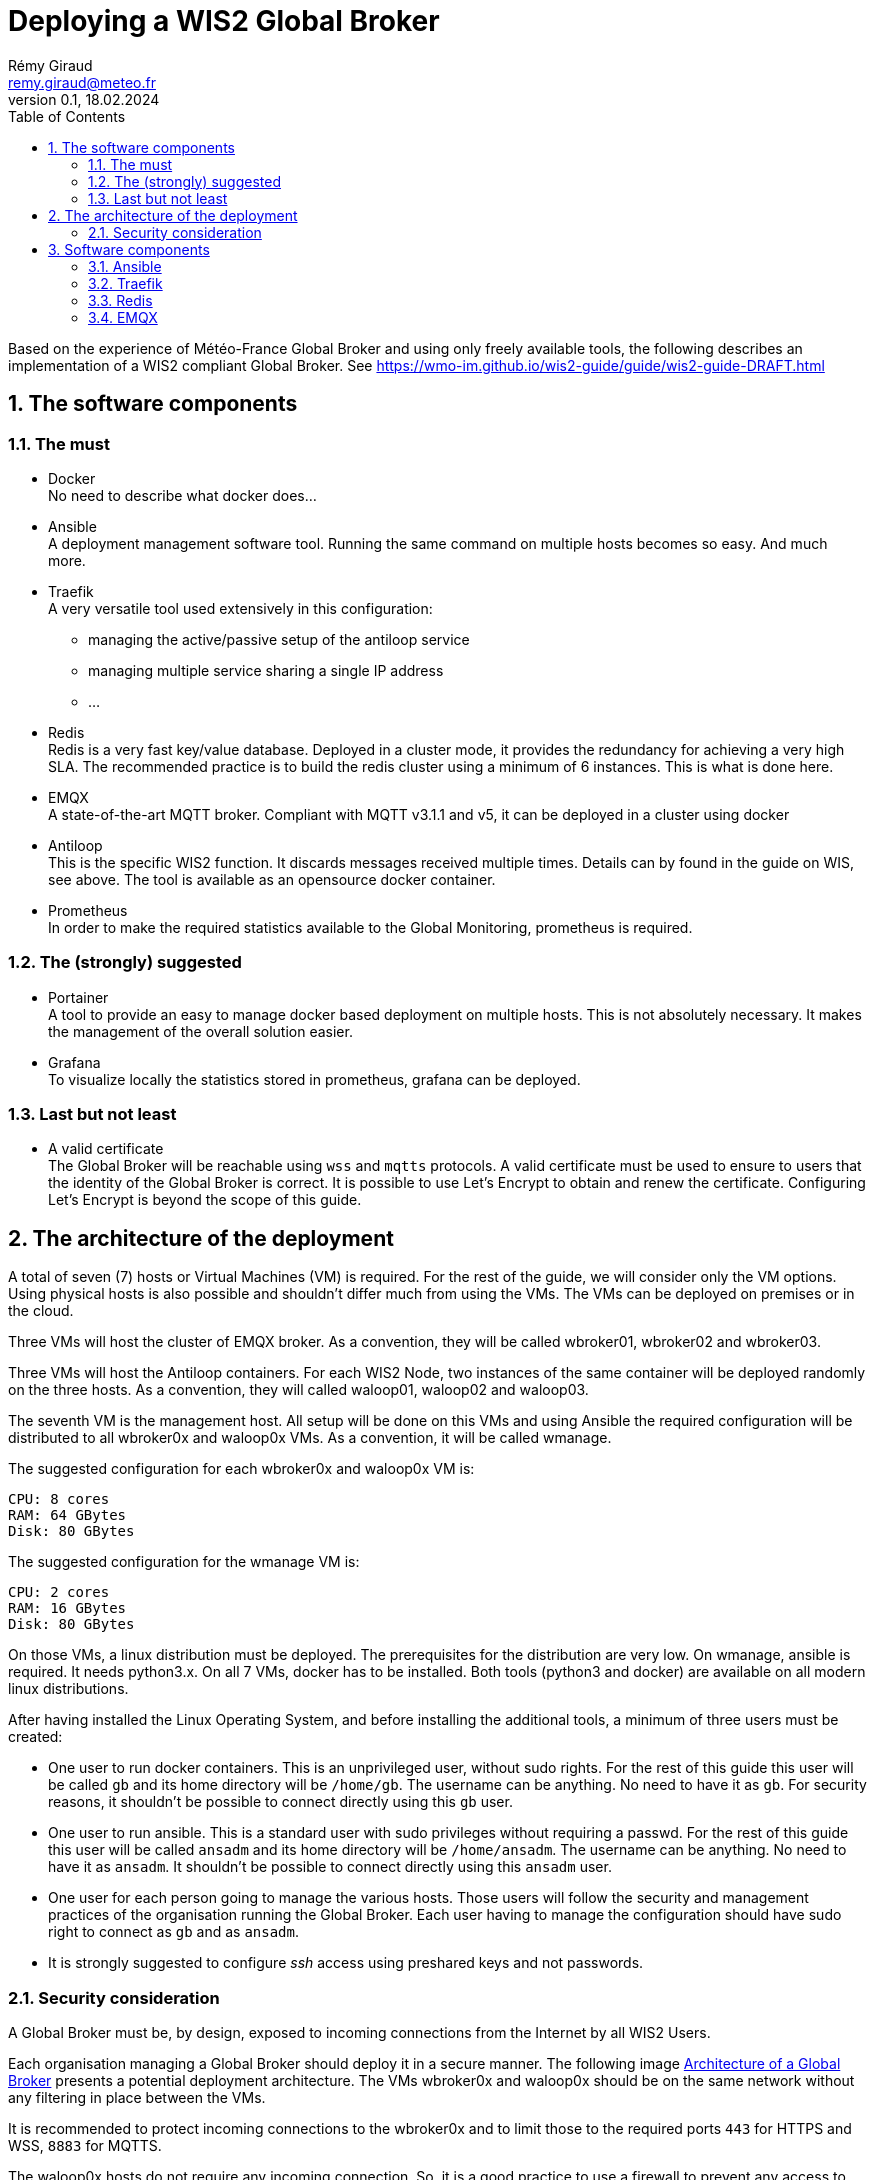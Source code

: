 = Deploying a WIS2 Global Broker
:toc: macro
:sectnums: all
:version: 0.1.4
:author: Rémy Giraud
:email: remy.giraud@meteo.fr
:revnumber: 0.1
:revdate: 18.02.2024 

<<<

toc::[]

<<<


Based on the experience of Météo-France Global Broker and using only freely available tools, the following describes an implementation of a WIS2 compliant Global Broker. See https://wmo-im.github.io/wis2-guide/guide/wis2-guide-DRAFT.html

== The software components
=== The must

* Docker +
No need to describe what docker does...

* Ansible +
A deployment management software tool. Running the same command on multiple hosts becomes so easy. And much more.

* Traefik +
A very versatile tool used extensively in this configuration: 
  ** managing the active/passive setup of the antiloop service
  ** managing multiple service sharing a single IP address
  ** ...

* Redis +
Redis is a very fast key/value database. Deployed in a cluster mode, it provides the redundancy for achieving a very high SLA. The recommended practice is to build the redis cluster using a minimum of 6 instances. This is what is done here.

* EMQX +
A state-of-the-art MQTT broker. Compliant with MQTT v3.1.1 and v5, it can be deployed in a cluster using docker

* Antiloop +
This is the specific WIS2 function. It discards messages received multiple times. Details can by found in the guide on WIS, see above. The tool is available as an opensource docker container.

* Prometheus +
In order to make the required statistics available to the Global Monitoring, prometheus is required.

=== The (strongly) suggested

* Portainer +
A tool to provide an easy to manage docker based deployment on multiple hosts. This is not absolutely necessary. It makes the management of the overall solution easier.

* Grafana +
To visualize locally the statistics stored in prometheus, grafana can be deployed.

=== Last but not least

* A valid certificate +
The Global Broker will be reachable using `wss` and `mqtts` protocols. A valid certificate must be used to ensure to users that the identity of the Global Broker is correct. It is possible to use Let's Encrypt to obtain and renew the certificate. Configuring Let's Encrypt is beyond the scope of this guide.

== The architecture of the deployment

A total of seven (7) hosts or Virtual Machines (VM) is required. For the rest of the guide, we will consider only the VM options. Using physical hosts is also possible and shouldn't differ much from using the VMs. The VMs can be deployed on premises or in the cloud.

Three VMs will host the cluster of EMQX broker. As a convention, they will be called wbroker01, wbroker02 and wbroker03.

Three VMs will host the Antiloop containers. For each WIS2 Node, two instances of the same container will be deployed randomly on the three hosts. As a convention, they will called waloop01, waloop02 and waloop03.

The seventh VM is the management host. All setup will be done on this VMs and using Ansible the required configuration will be distributed to all wbroker0x and waloop0x VMs. As a convention, it will be called wmanage.


The suggested configuration for each wbroker0x and waloop0x VM is:

```
CPU: 8 cores
RAM: 64 GBytes
Disk: 80 GBytes
```

The suggested configuration for the wmanage VM is:

```
CPU: 2 cores
RAM: 16 GBytes
Disk: 80 GBytes
```

On those VMs, a linux distribution must be deployed. The prerequisites for the distribution are very low.
On wmanage, ansible is required. It needs python3.x. On all 7 VMs, docker has to be installed.
Both tools (python3 and docker) are available on all modern linux distributions.

After having installed the Linux Operating System, and before installing the additional tools, a minimum of three users must be created:

* One user to run docker containers. This is an unprivileged user, without sudo rights. For the rest of this guide this user will be called `gb` and its home directory will be `/home/gb`. The username can be anything. No need to have it as `gb`. For security reasons, it shouldn't be possible to connect directly using this `gb` user.

* One user to run ansible. This is a standard user with sudo privileges without requiring a passwd. For the rest of this guide this user will be called `ansadm` and its home directory will be `/home/ansadm`. The username can be anything. No need to have it as `ansadm`. It shouldn't be possible to connect directly using this `ansadm` user.

* One user for each person going to manage the various hosts. Those users will follow the security and management practices of the organisation running the Global Broker. Each user having to manage the configuration should have sudo right to connect as `gb` and as `ansadm`.

* It is strongly suggested to configure _ssh_ access using preshared keys and not passwords.

=== Security consideration

A Global Broker must be, by design, exposed to incoming connections from the Internet by all WIS2 Users.

Each organisation managing a Global Broker should deploy it in a secure manner. The following image <<Archi_GB>> presents a potential deployment architecture. The VMs wbroker0x and waloop0x should be on the same network without any filtering in place between the VMs.

It is recommended to protect incoming connections to the wbroker0x and to limit those to the required ports `443` for HTTPS and WSS, `8883` for MQTTS.

The waloop0x hosts do not require any incoming connection. So, it is a good practice to use a firewall to prevent any access to the waloop0x hosts.

If firewalls are implemented as presented on the figure, then, the following <<List of TCP ports>> must be allowed, at a minimum.

An access to https://hub.docker.com would simplify the update procedure of the various docker containers from all wbroker0x, waloop0x and wmanage.

The fallback option would be to manually push the images to the various hosts for a machine allowed to pull the container images from https://hub.docker.com.

[[Archi_GB]]
.Architecture of a Global Broker 
image::images/GlobalBroker-Design.png[]

<<List of TCP ports>>
[cols="1,1,1"]
|===
|From IP source |To IP destination | Port(s) 

|Internet (all WIS2 Users)
|Load-Balancer exposed IP address
|443, 8883

|waloop0x
|Load-Balancer exposed IP address
|443

|waloop0x
|Internet (all WIS2 Nodes)
|443, 1883, 8883

|Load-Balancer internal IP address (not terminating SSL connection)
|wbroker0x
|443, 8883

|wmanage
|wbroker0x, waloop0x
|22, 443, 9001

|===

If the Load Balancer used is configured to terminate the SSL connection, the, the ports to open towards wbroker0x should be adapted accordingly.


== Software components

All configurations files described below are available on github.
Being connected on wmanage VM with user `gb`, in download https://github.com/golfvert/WIS2-GlobalBroker-Tools/archive/refs/heads/master.zip
, unzip. The directory `Scripts and configuration` contains all files needed to deploy, successfully, a WIS2 compliant Global Broker.

In the text below, some excerpts of the configuration are copied. For larger ones, the text will refer to the files extracted from the zip  downloaded from github.

=== Ansible 

==== General configuration
During the build phase and the running phase, ansible facilitate the deployments of all the components. 
Typically, when a WIS2 Node is added to the Global Broker, a set of files (docker-compose, environments files, prometheus configuration, traefik parameters,...) are deployed to fully configure this new node. Using ansible means that all can be scripted and deployed quickly and reliably.

Installing ansible can be done in two ways:

* Using pip3
* Using pre-defined packages (.deb, .rpm)

Both method are equally valid.
Please refer to installation documentation to see how to proceed.

In the Global Broker setup, ansible must be installed *only* on the wmanage host. According to ansible terminology, wmanage is the _Control Node_ and wbroker0x, waloop0x and wmanage itself are the _Managed Nodes_.

The user ansadm, see chapter above, must exists on all VMs: wmanage, wbroker0x and waloop0x. On all VMs, ansadm must have sudo rights without the need of a password.
This is typically configured on a linux system with `sudo` command available by adding in `/etc/sudoers.d` directory a file with:

```
# User rules for ansadm
ansadm ALL=(ALL) NOPASSWD:ALL
```
Adapt accordingly, if your user to run ansible is not ansadm.

ssh access using preshared keys must also be configured from wmanage to wbroker0x, waloop0x for user `gb` and for user `ansadm`. 

To check that everything is configured properly, it must be possible:

* from wmanage host, and connected as user `ansadm`, when running `ssh wbroker01`, it must connect to wbroker01 without the need of entering a password. Repeat for the other wbroker0x, waloop0x and wmanage.

* from wmanage host, and connected as user `gb`, when running `ssh wbroker01`, it must connect to wbroker01 without the need of entering a password. Repeat for the other wbroker0x, waloop0x and wmanage.

* when connected as ansadm on any of wbroker0x, waloop0x and wmanage, `sudo su -` must give `root` access without the need of entering a password.

In order to use the provided playbooks, additional python modules might ne needed on all waloop0x hosts. Typically on Debian this could be done with
```
apt install python3-docker
```
for installing docker related python wrap-up.

The installation method is deeply linked to the packaging of the distribution. In some case, it also can be done after having installed `pip` followed by installing docker related tools with:

```
pip3 install docker
```
Refer to the documentation on python for the linux distribution used.

==== Inventory file

In ansible, _Managed nodes_ can be grouped to facilitate the execution of the same command on a particular group of nodes.
When connected as root on wmanage, create the file `/etc/ansible/hosts` with the following content :

```
[broker]
wbroker01
wbroker02
wbroker03

[antiloop]
waloop01
waloop02
waloop03

[manage]
localhost ansible_connection=local
```

It creates three groups named `broker`, `antiloop` and `manage`. Then, using ansible, it will be possible to use those three group names to run the same command on all wbroker0x, waloop0x or on wmanage itself.

For this to work, the names wbroker01, 02, 03, waloop01, 02, 03 must resolve to the IP addresses of the various hosts. This can be done using DNS or `/etc/hosts` file on wmanage.

To check that it is working as expected, and as user ansadm run `ansible broker -a uptime`. This should run the `uptime` command on all wbroker0x hosts. 
If successful, the result should be something like:

```
wbroker02 | CHANGED | rc=0 >>
 04:21:21 up 2 days, 14:45,  1 user,  load average: 0.00, 0.00, 0.00
wbroker01 | CHANGED | rc=0 >>
 04:21:22 up 1 day, 18:14,  1 user,  load average: 0.07, 0.02, 0.00
wbroker03 | CHANGED | rc=0 >>
 04:21:22 up 2 days, 14:43,  1 user,  load average: 0.00, 0.00, 0.00
```

You can also check on `antiloop` and `manage`. 
When everything is working as expected, it means that ansible is ready.

=== Traefik

==== Configuration

Being connected on host `wmanage`, with user `gb` :

* Create a `traefik` directory in the home directory user `gb` (docker user) and a `dynamic` directory inside the `traefik` directory.

```
ansible waloop -a "mkdir /home/gb/traefik"
ansible manage -a "mkdir /home/gb/traefik"
ansible waloop -a "mkdir /home/gb/traefik/dynamic"
ansible manage -a "mkdir /home/gb/traefik/dynamic"
```

=== Redis

==== Configuration

Being connected on host `wmanage`, with user `gb` :

* Create a `redis` directory in the home directory user chosen to run the docker containers (here `/home/gb`)

```
ansible broker -a "mkdir /home/gb/redis"
ansible waloop -a "mkdir /home/gb/redis"
```
* In the redis directory create a `redis.conf` file with the following content:

```
bind 0.0.0.0
protected-mode no
port 6379
cluster-enabled yes
cluster-config-file nodes.conf
cluster-node-timeout 15000
appendonly yes
``` 

==== Docker stack configuration

Using portainer, connect sequentially on each wbroker0x and waloop0x:

* Create a new stack called redis with the following configuration:
```
services:
  redis:
    container_name: redis
    image: redis:7.2.4-alpine3.19
    extra_hosts:
      - wbroker01: 192.168.0.1
      - wbroker02: 192.168.0.2
      - wbroker03: 192.168.0.3
      - waloop01: 192.168.0.4
      - waloop02: 192.168.0.5
      - waloop03: 192.168.0.6
    command: redis-server /data/redis.conf --save 20 1
    network_mode: host
    volumes:
      - /home/gb/redis:/data
    restart: unless-stopped
    user: 1000:1000
```
** Modify `redis:7.2.4-alpine3.19` with the latest available docker image for redis
** Modify `/home/gb` to be the home directory of the user configured to run the docker containers
** Modify `1000:1000` with the uid and gid of the user configured to run the docker containers
** Modify all IP addresses of the wbroker0x and waloop0x hosts

When done, start the container.

To check whether the container is working as expected, using portainer, look at the logs of redis. It should look similar to this:

``` 
* WARNING: Changing databases number from 16 to 1 since we are in cluster mode
* WARNING Memory overcommit must be enabled! Without it, a background save or replication may fail under low memory condition. Being disabled, it can also cause failures without low memory condition, see https://github.com/jemalloc/jemalloc/issues/1328. To fix this issue add 'vm.overcommit_memory = 1' to /etc/sysctl.conf and then reboot or run the command 'sysctl vm.overcommit_memory=1' for this to take effect.
* oO0OoO0OoO0Oo Redis is starting oO0OoO0OoO0Oo
* Redis version=7.2.4, bits=64, commit=00000000, modified=0, pid=1, just started
* Configuration loaded
* monotonic clock: POSIX clock_gettime
* Running mode=cluster, port=6379.
* No cluster configuration found, I'm 580288c54b03da55288d96c326116a09eb4297e5
* Server initialized
* Creating AOF base file appendonly.aof.1.base.rdb on server start
* Creating AOF incr file appendonly.aof.1.incr.aof on server start
* Ready to accept connections tcp
```

`Ready to accept connections tcp` indicates that redis has started.

==== Create the redis cluster
This must be done once after all six redis docker containers have been deployed and are running successfully.

On *one* of the wbroker0x or waloop0x, connect to the docker container, using portainer, open a `/bin/sh` shell on the redis container.

It shows: `/data $`

Then, enter:

```
redis-cli --cluster create wbroker01:6379 wbroker02:6379 wbroker03:6379 waloop01:6379 waloop02:6379 waloop03:6379 --cluster-replicas 1
```

The following is displayed:

```
>>> Performing hash slots allocation on 6 nodes...
Master[0] -> Slots 0 - 5460
Master[1] -> Slots 5461 - 10922
Master[2] -> Slots 10923 - 16383
Adding replica waloop02:6379 to wbroker01:6379
Adding replica waloop03:6379 to wbroker02:6379
Adding replica waloop01:6379 to wbroker03:6379
M: 9af0a9e2b1130e242483b01856cf9c0a90d2612a wbroker01:6379
   slots:[0-5460] (5461 slots) master
M: fcfefca097850bd642ce65712cf7ebdd5c8b7db9 wbroker02:6379
   slots:[5461-10922] (5462 slots) master
M: bfb1191976d6201fc189a65d77f967a38925410b wbroker03:6379
   slots:[10923-16383] (5461 slots) master
S: a0dcdc43b70b1da271a1f7cd96ed109877ee5c23 waloop01:6379
   replicates bfb1191976d6201fc189a65d77f967a38925410b
S: 71d7d73d08f4b09dac8c1323b87f4a2a83749c2b waloop02:6379
   replicates 9af0a9e2b1130e242483b01856cf9c0a90d2612a
S: 7cdd2eac79733acbda44153c284aa2286cf15eb2 waloop03:6379
   replicates fcfefca097850bd642ce65712cf7ebdd5c8b7db9
Can I set the above configuration? (type 'yes' to accept): 
```

Enter `yes`, the following is shown:

```
>>> Nodes configuration updated
>>> Assign a different config epoch to each node
>>> Sending CLUSTER MEET messages to join the cluster
Waiting for the cluster to join
..
>>> Performing Cluster Check (using node wbroker01:6379)
M: 9af0a9e2b1130e242483b01856cf9c0a90d2612a wbroker01:6379
   slots:[0-5460] (5461 slots) master
   1 additional replica(s)
M: bfb1191976d6201fc189a65d77f967a38925410b 192.168.168.112:6379
   slots:[10923-16383] (5461 slots) master
   1 additional replica(s)
S: a0dcdc43b70b1da271a1f7cd96ed109877ee5c23 192.168.168.113:6379
   slots: (0 slots) slave
   replicates bfb1191976d6201fc189a65d77f967a38925410b
M: fcfefca097850bd642ce65712cf7ebdd5c8b7db9 192.168.168.111:6379
   slots:[5461-10922] (5462 slots) master
   1 additional replica(s)
S: 7cdd2eac79733acbda44153c284aa2286cf15eb2 192.168.168.115:6379
   slots: (0 slots) slave
   replicates fcfefca097850bd642ce65712cf7ebdd5c8b7db9
S: 71d7d73d08f4b09dac8c1323b87f4a2a83749c2b 192.168.168.114:6379
   slots: (0 slots) slave
   replicates 9af0a9e2b1130e242483b01856cf9c0a90d2612a
[OK] All nodes agree about slots configuration.
>>> Check for open slots...
>>> Check slots coverage...
[OK] All 16384 slots covered.
```

The last line `[OK] All 16384 slots covered.` confirms that the cluster is successfully created. +
The three `M:` and the three `S:` indicate that there are three _Master_ and three _Slave_ providing the required redundancy. 

This completes the installation of redis.

=== EMQX

==== Configuration

On each wbroker0x host: 

* Create a `emqx` directory in the home directory of user chosen to run the docker containers
```
mkdir emqx
```

==== Docker stack configuration

Using portainer, connect sequentially on each wbroker0x:

* Create a new stack called emqx with the following configuration:
```
services:
  emqx:
   image: emqx:5.5.0
   container_name: emqx
   environment:
      - "EMQX_NODE_NAME=emqx@wbroker02.domain.org"
      - "EMQX_CLUSTER__DISCOVERY_STRATEGY=static"
      - "EMQX_CLUSTER__STATIC__SEEDS=[emqx@wbroker01.domain.org,emqx@wbroker03.domain.org]"
      - "EMQX_NODE__COOKIE=chooseacomplexpassword"
   healthcheck:
      test: ["CMD", "/opt/emqx/bin/emqx_ctl", "status"]
      interval: 5s
      timeout: 25s
      retries: 5
   network_mode: host
   restart: always
   volumes:
      - /home/gbb/emqx:/opt/emqx/data
```
** Modify `emqx:5.5.0` with the latest available docker image for emqx
** Modify `/home/gb` to be the home directory of the user configured to run the docker containers
** Modify all IP addresses of the wbroker0x hosts
** Modify `EMQX_NODE_NAME` and `EMQX_CLUSTER_STATIC_SEEDS`. On host wbroker01 the NAME is wbroker01 and the CLUSTER are wbroker02 and wbroker03. The NAME is the hostname where the stack is started, the CLUSTER are the two other wbroker0x.
** Modify the value of `EMQX_NODE__COOKIE` for something complex. The value must be the same on all wbroker.
** Modify `domain.org` for the domain name of the organisation. The names `wbroker0x.domain.org` must exists in the DNS and must bu Fully Qualified Domain Names.

When done, start the container.

==== Verify the emqx cluster
When all three emqx docker instances are started, on *one* of the wbroker0x, connect to the docker container, using portainer, open a `/bin/sh` shell on the redis container.

It shows: `/data $`

Then, enter:

```
emqx_ctl cluster status
```

If the following is displayed, then, the cluster is working as expected.

```
Cluster status: #{running_nodes =>
      ['emqx@wbroker01.domain.org','emqx@wbroker02.domain.org','emqx@wbroker03.domain.org'],
      stopped_nodes => []}
```

==== Authentication and Authorization


